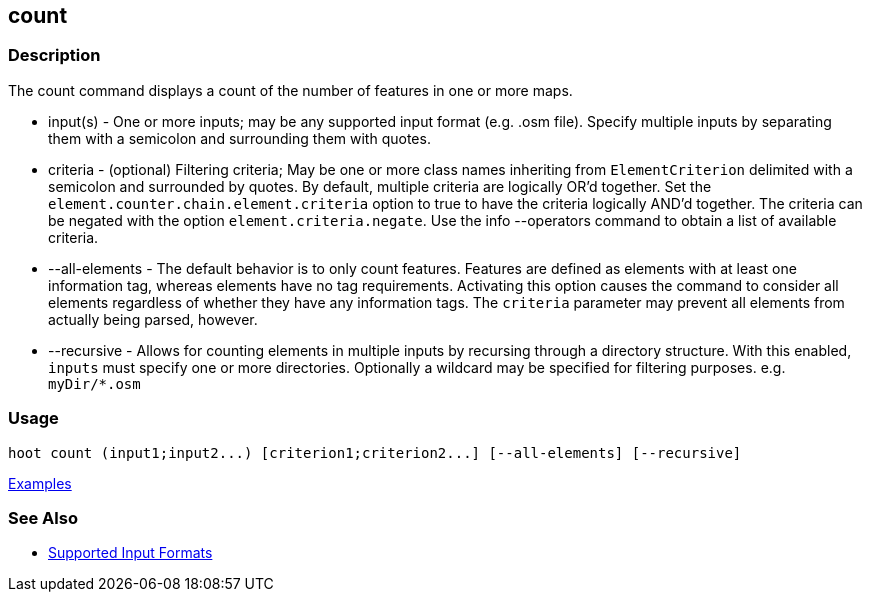 [[count]]
== count

=== Description

The +count+ command displays a count of the number of features in one or more maps.

* +input(s)+       - One or more inputs; may be any supported input format (e.g. .osm file). Specify multiple inputs 
                     by separating them with a semicolon and surrounding them with quotes.
* +criteria+       - (optional) Filtering criteria; May be one or more class names inheriting from `ElementCriterion` 
                     delimited with a semicolon and surrounded by quotes. By default, multiple criteria are logically 
                     OR'd together. Set the `element.counter.chain.element.criteria` option to true to have the 
                     criteria logically AND'd together. The criteria can be negated with the option 
                     `element.criteria.negate`. Use the +info --operators+ command to obtain a list of available criteria.
* +--all-elements+ - The default behavior is to only count features. Features are defined as elements with at least 
                     one information tag, whereas elements have no tag requirements. Activating this option causes the 
                     command to consider all elements regardless of whether they have any information tags. The `criteria`
                     parameter may prevent all elements from actually being parsed, however.
* +--recursive+    - Allows for counting elements in multiple inputs by recursing through a directory structure. With this
                     enabled, `inputs` must specify one or more directories. Optionally a wildcard may be specified 
                     for filtering purposes. e.g. `myDir/*.osm`

=== Usage

--------------------------------------
hoot count (input1;input2...) [criterion1;criterion2...] [--all-elements] [--recursive]
--------------------------------------

https://github.com/ngageoint/hootenanny/blob/master/docs/user/CommandLineExamples.asciidoc#count-all-features-in-a-map[Examples]

=== See Also

* https://github.com/ngageoint/hootenanny/blob/master/docs/user/SupportedDataFormats.asciidoc#applying-changes-1[Supported Input Formats]
